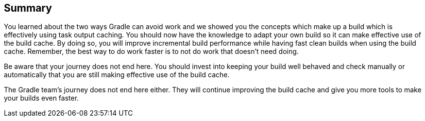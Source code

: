== Summary
You learned about the two ways Gradle can avoid work and we showed you the concepts which make up a build which is effectively using task output caching.
You should now have the knowledge to adapt your own build so it can make effective use of the build cache.
By doing so, you will improve incremental build performance while having fast clean builds when using the build cache.
Remember, the best way to do work faster is to not do work that doesn’t need doing.

Be aware that your journey does not end here.
You should invest into keeping your build well behaved and check manually or automatically that you are still making effective use of the build cache.

The Gradle team's journey does not end here either.
They will continue improving the build cache and give you more tools to make your builds even faster.